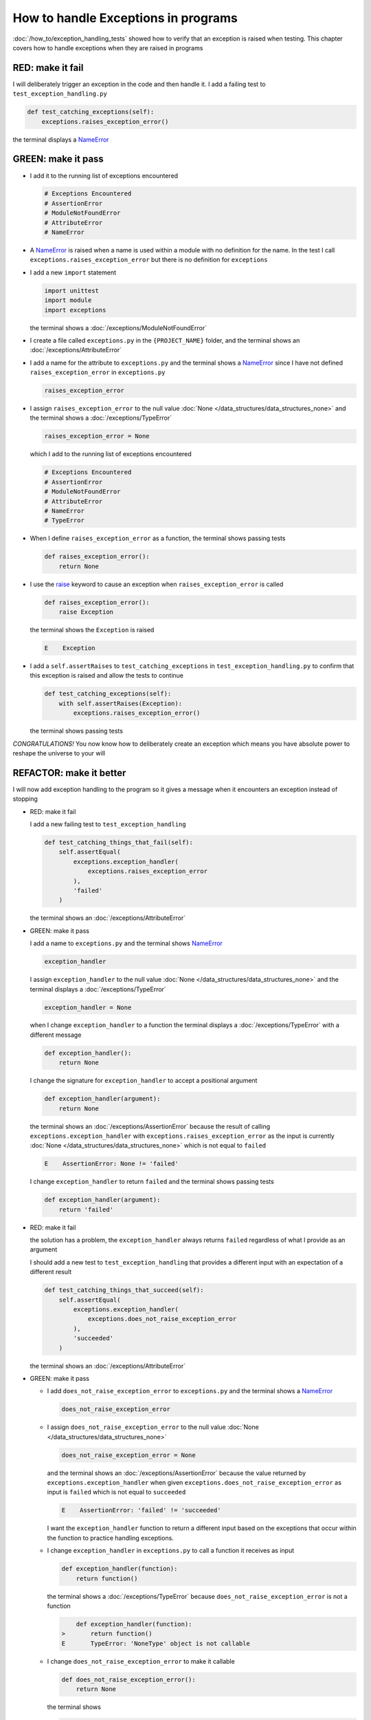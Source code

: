 
How to handle Exceptions in programs
====================================

:doc:`/how_to/exception_handling_tests` showed how to verify that an exception is raised when testing. This chapter covers how to handle exceptions when they are raised in programs

RED: make it fail
^^^^^^^^^^^^^^^^^

I will deliberately trigger an exception in the code and then handle it. I add a failing test to ``test_exception_handling.py``

.. code-block:: python

  def test_catching_exceptions(self):
      exceptions.raises_exception_error()

the terminal displays a `NameError <https://docs.python.org/3/library/exceptions.html?highlight=exceptions#NameError>`_

GREEN: make it pass
^^^^^^^^^^^^^^^^^^^

* I add it to the running list of exceptions encountered

  .. code-block:: python

    # Exceptions Encountered
    # AssertionError
    # ModuleNotFoundError
    # AttributeError
    # NameError

* A `NameError <https://docs.python.org/3/library/exceptions.html?highlight=exceptions#NameError>`_ is raised when a name is used within a module with no definition for the name. In the test I call ``exceptions.raises_exception_error`` but there is no definition for ``exceptions``

* I add a new ``import`` statement

  .. code-block:: python

    import unittest
    import module
    import exceptions

  the terminal shows a :doc:`/exceptions/ModuleNotFoundError`

* I create a file called ``exceptions.py`` in the ``{PROJECT_NAME}`` folder, and the terminal shows an :doc:`/exceptions/AttributeError`
* I add a name for the attribute to ``exceptions.py`` and the terminal shows a `NameError <https://docs.python.org/3/library/exceptions.html?highlight=exceptions#NameError>`_ since I have not defined ``raises_exception_error`` in ``exceptions.py``

  .. code-block:: python

    raises_exception_error

* I assign ``raises_exception_error`` to the null value :doc:`None </data_structures/data_structures_none>` and the terminal shows a :doc:`/exceptions/TypeError`

  .. code-block:: python

    raises_exception_error = None

  which I add to the running list of exceptions encountered

  .. code-block:: python

    # Exceptions Encountered
    # AssertionError
    # ModuleNotFoundError
    # AttributeError
    # NameError
    # TypeError

* When I define ``raises_exception_error`` as a function, the terminal shows passing tests

  .. code-block:: python

    def raises_exception_error():
        return None

* I use the `raise <https://docs.python.org/3/reference/simple_stmts.html#the-raise-statement>`_ keyword to cause an exception when ``raises_exception_error`` is called

  .. code-block:: python

    def raises_exception_error():
        raise Exception

  the terminal shows the ``Exception`` is raised

  .. code-block:: python

    E    Exception

* I add a ``self.assertRaises`` to ``test_catching_exceptions`` in ``test_exception_handling.py`` to confirm that this exception is raised and allow the tests to continue

  .. code-block:: python

    def test_catching_exceptions(self):
        with self.assertRaises(Exception):
            exceptions.raises_exception_error()

  the terminal shows passing tests

*CONGRATULATIONS!*
You now know how to deliberately create an exception which means you have absolute power to reshape the universe to your will


REFACTOR: make it better
^^^^^^^^^^^^^^^^^^^^^^^^

I will now add exception handling to the program so it gives a message when it encounters an exception instead of stopping


* RED: make it fail

  I add a new failing test to ``test_exception_handling``

  .. code-block:: python

    def test_catching_things_that_fail(self):
        self.assertEqual(
            exceptions.exception_handler(
                exceptions.raises_exception_error
            ),
            'failed'
        )

  the terminal shows an :doc:`/exceptions/AttributeError`

* GREEN: make it pass

  I add a name to ``exceptions.py`` and the terminal shows `NameError <https://docs.python.org/3/library/exceptions.html?highlight=exceptions#NameError>`_

  .. code-block:: python

    exception_handler

  I assign ``exception_handler`` to the null value :doc:`None </data_structures/data_structures_none>` and the terminal displays a :doc:`/exceptions/TypeError`

  .. code-block:: python

    exception_handler = None

  when I change ``exception_handler`` to a function the terminal displays a :doc:`/exceptions/TypeError` with a different message

  .. code-block:: python

    def exception_handler():
        return None

  I change the signature for ``exception_handler`` to accept a positional argument

  .. code-block:: python

    def exception_handler(argument):
        return None

  the terminal shows an :doc:`/exceptions/AssertionError` because the result of calling ``exceptions.exception_handler`` with ``exceptions.raises_exception_error`` as the input is currently :doc:`None </data_structures/data_structures_none>` which is not equal to ``failed``

  .. code-block:: python

    E    AssertionError: None != 'failed'

  I change ``exception_handler`` to return ``failed`` and the terminal shows passing tests

  .. code-block:: python

    def exception_handler(argument):
        return 'failed'

* RED: make it fail

  the solution has a problem, the ``exception_handler`` always returns ``failed`` regardless of what I provide as an argument

  I should add a new test to ``test_exception_handling`` that provides a different input with an expectation of a different result

  .. code-block:: python

    def test_catching_things_that_succeed(self):
        self.assertEqual(
            exceptions.exception_handler(
                exceptions.does_not_raise_exception_error
            ),
            'succeeded'
        )

  the terminal shows an :doc:`/exceptions/AttributeError`

* GREEN: make it pass

  - I add ``does_not_raise_exception_error`` to ``exceptions.py`` and the terminal shows a `NameError <https://docs.python.org/3/library/exceptions.html?highlight=exceptions#NameError>`_

    .. code-block:: python

      does_not_raise_exception_error

  - I assign ``does_not_raise_exception_error`` to the null value :doc:`None </data_structures/data_structures_none>`

    .. code-block:: python

      does_not_raise_exception_error = None

    and the terminal shows an :doc:`/exceptions/AssertionError` because the value returned by ``exceptions.exception_handler`` when given ``exceptions.does_not_raise_exception_error`` as input is ``failed`` which is not equal to ``succeeded``

    .. code-block::

      E    AssertionError: 'failed' != 'succeeded'

    I want the ``exception_handler`` function to return a different input based on the exceptions that occur within the function to practice handling exceptions.

  - I change ``exception_handler`` in ``exceptions.py`` to call a function it receives as input

    .. code-block:: python

      def exception_handler(function):
          return function()

    the terminal shows a :doc:`/exceptions/TypeError` because ``does_not_raise_exception_error`` is not a function

    .. code-block:: python

          def exception_handler(function):
      >       return function()
      E       TypeError: 'NoneType' object is not callable

  - I change ``does_not_raise_exception_error`` to make it callable

    .. code-block:: python

      def does_not_raise_exception_error():
          return None

    the terminal shows

    .. code-block:: python

      AssertionError: None != 'succeeded'

    - The ``exception_handler`` function returns the result of calling the function it receives as input
    - When I call ``exceptions.exception_handler`` with ``exceptions.does_not_raise_exception_error`` as input, it calls ``does_not_raise_exception_error`` and returns the result
    - the result of calling ``does_not_raise_exception_error`` is currently :doc:`None </data_structures/data_structures_none>` which is not equal to ``succeeded`` so the expectation of the test is not met

  - `try...except...else <https://docs.python.org/3/reference/compound_stmts.html#the-try-statement>`_ statements are used to catch/handle exceptions in python. This allows the program to make a decision when it encounters an Exception.

    I add it to ``exception_handler`` in ``exceptions.py`` to handle exceptions

    .. code-block:: python

      def exception_handler(function):
          try:
              function()
          except Exception:
              return 'failed'
          else:
              return 'succeeded'

    the terminal shows passing tests

I think of the  `try...except...else <https://docs.python.org/3/reference/compound_stmts.html#the-try-statement>`_ statement as
* ``try`` this
* when this raises an ``Exception`` do something
* when this does not raise an ``Exception`` do some other thing

In this case

* ``try`` calling ``function()``
* ``except Exception`` - when ``function()`` raises an ``Exception`` return ``failed``
* ``else`` - when ``function()`` does not raise an ``Exception`` return ``succeeded``


How to use try...except...else...finally
----------------------------------------

there is an extra clause in the `try <https://docs.python.org/3/reference/compound_stmts.html#the-try-statement>`_ statement called ``finally`` that is run no matter what happens in the `try...except...else` blocks

RED: make it fail
^^^^^^^^^^^^^^^^^

I add a failing test for it to ``test_exception_handling.py``

.. code-block:: python

  def test_finally_always_returns(self):
      self.assertEqual(
          exceptions.always_returns(
              exceptions.does_not_raise_exception_error
          ),
          "always_returns_this"
      )

the terminal shows an :doc:`/exceptions/AttributeError`

GREEN: make it pass
^^^^^^^^^^^^^^^^^^^

* I add a name to ``exceptions.py`` and the terminal shows a `NameError <https://docs.python.org/3/library/exceptions.html?highlight=exceptions#NameError>`_

  .. code-block:: python

    always_returns

* I assign the name to :doc:`None </data_structures/data_structures_none>` and get an :doc:`/exceptions/AttributeError`

  .. code-block:: python

    always_returns = None

* I redefine ``always_returns`` as a function and the terminal displays a :doc:`/exceptions/TypeError`

  .. code-block:: python

    def always_returns():
        return None

* I change the signature of ``always_returns`` to accept a function that it calls and returns its value

  .. code-block:: python

    def always_returns(function):
        return function()

  the terminal shows

  .. code-block:: python

  AssertionError: None != 'always_returns_this'

  because ``exceptions.always_returns`` returns the value of ``does_not_raise_exception_error`` which is :doc:`None </data_structures/data_structures_none>` and is not equal to the expectation in the test which is ``always_returns_this``

* I add exception handling using ``try...except...else``

  .. code-block:: python

    def always_returns(function):
        try:
            function()
        except Exception:
            return 'failed'
        else:
            return 'succeeded'

  the terminal displays an :doc:`/exceptions/AssertionError`. No exception is raised when ``does_not_raise_exception_error`` is called by ``always_returns_this``, it returns ``succeeded`` which is not equal to ``always_returns_this``

* I can try adding another return statement to the function to see if that would work

  .. code-block:: python

    def always_returns(function):
        try:
            function()
        except Exception:
            return 'failed'
        else:
            return 'succeeded'
        return 'always_returns_this'

  no change, the terminal still has the same error. In python the ``return`` statement is the last thing run in the function, anything written after a ``return`` statement is ignored

  Since the function returns ``succeeded`` it ignores the return statement below it.

* I can add a clause to force it to ignore the other return statements and only return what I want. I add a ``finally`` clause to the ``try...except...else`` block

  .. code-block:: python

    def always_returns(function):
        try:
            function()
        except Exception:
            return 'failed'
        else:
            return 'succeeded'
        finally:
            return 'always_returns_this'

  the terminal shows passing tests. the ``finally`` clause is always run regardless of what happens in the ``try..except..else`` parts

* I will add one more test to verify that the code in the ``finally`` block will always run

  .. code-block:: python

    def test_finally_always_returns(self):
        self.assertEqual(
            exceptions.always_returns(
                exceptions.does_not_raise_exception_error
            ),
            "always_returns_this"
        )
        self.assertEqual(
            exceptions.always_returns(
                exceptions.raises_exception_error
            ),
            'succeeded'
        )

  the terminal shows an :doc:`/exceptions/AssertionError`

* I change the ``succeeded`` to match the expected value

  .. code-block:: python

    def test_finally_always_returns(self):
        self.assertEqual(
            exceptions.always_returns(
                exceptions.does_not_raise_exception_error
            ),
            "always_returns_this"
        )
        self.assertEqual(
            exceptions.always_returns(
                exceptions.raises_exception_error
            ),
            "always_returns_this"
        )

  and the test passes

* though ``always_returns`` could have been defined as a ``singleton`` :doc:`function </functions/functions>` and the tests would still pass, it  would not illustrate how to use ``try...except...else...finally``

  .. code-block:: python

    def always_returns(function):
        return 'always_returns_this`

----

CONGRATULATIONS
Your python powers are growing, you now know

* how to deliberately raise exceptions
* how to verify that exceptions are raised
* how to handle exceptions when they occur

.. admonition:: do you want to

  * `read more about the try statement <https://docs.python.org/3/reference/compound_stmts.html#the-try-statement>`_
  *  `read more about exception handling <https://docs.python.org/3/tutorial/errors.html?highlight=try%20except#handling-exceptions>`_

:doc:`/code/code_exception_handling`
